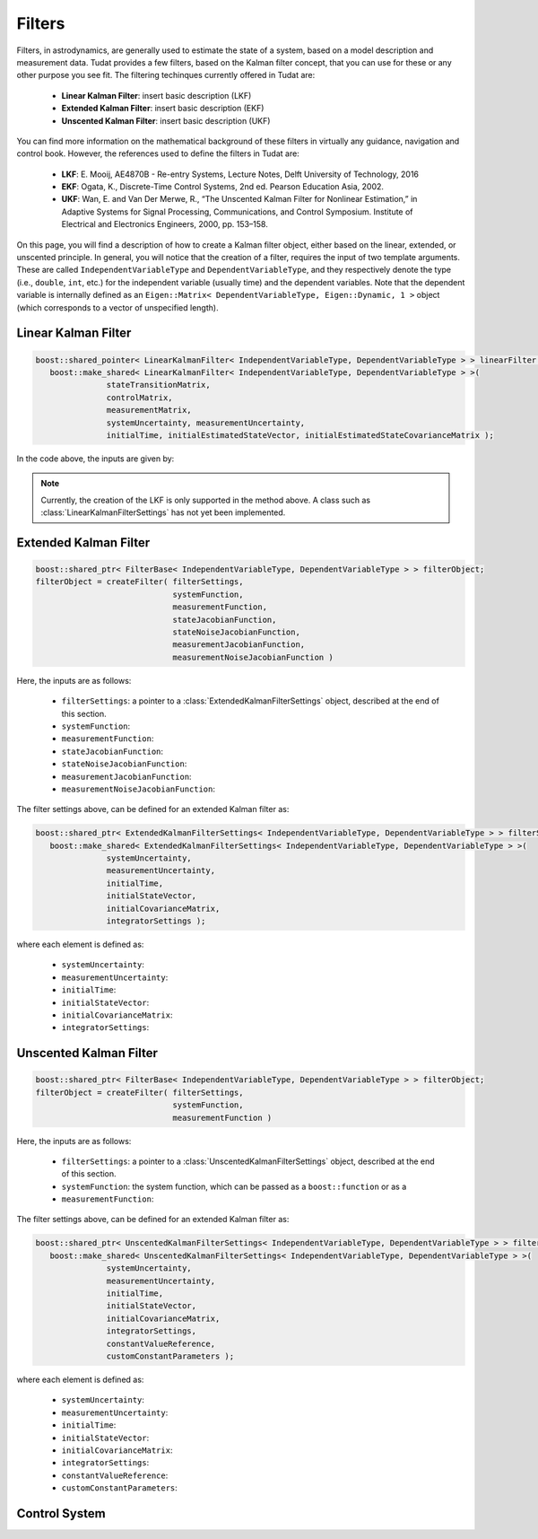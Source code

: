 .. _tudatFeaturesFilters:

Filters
=======
Filters, in astrodynamics, are generally used to estimate the state of a system, based on a model description and measurement data. Tudat provides a few filters, based on the Kalman filter concept, that you can use for these or any other purpose you see fit. The filtering techinques currently offered in Tudat are:

   - **Linear Kalman Filter**: insert basic description (LKF)
   - **Extended Kalman Filter**: insert basic description (EKF)
   - **Unscented Kalman Filter**: insert basic description (UKF)

You can find more information on the mathematical background of these filters in virtually any guidance, navigation and control book. However, the references used to define the filters in Tudat are:

   - **LKF**: E. Mooij, AE4870B - Re-entry Systems, Lecture Notes, Delft University of Technology, 2016
   - **EKF**: Ogata, K., Discrete-Time Control Systems, 2nd ed. Pearson Education Asia, 2002.
   - **UKF**: Wan, E. and Van Der Merwe, R., “The Unscented Kalman Filter for Nonlinear Estimation,” in Adaptive Systems for Signal Processing, Communications, and Control Symposium. Institute of Electrical and Electronics Engineers, 2000, pp. 153–158.

On this page, you will find a description of how to create a Kalman filter object, either based on the linear, extended, or unscented principle. In general, you will notice that the creation of a filter, requires the input of two template arguments. These are called :literal:`IndependentVariableType` and :literal:`DependentVariableType`, and they respectively denote the type (i.e., :literal:`double`, :literal:`int`, etc.) for the independent variable (usually time) and the dependent variables. Note that the dependent variable is internally defined as an :literal:`Eigen::Matrix< DependentVariableType, Eigen::Dynamic, 1 >` object (which corresponds to a vector of unspecified length).

Linear Kalman Filter
~~~~~~~~~~~~~~~~~~~~

.. class:: LinearKalmanFilter

   .. code-block:: cpp

      boost::shared_pointer< LinearKalmanFilter< IndependentVariableType, DependentVariableType > > linearFilter = 
         boost::make_shared< LinearKalmanFilter< IndependentVariableType, DependentVariableType > >(
                     stateTransitionMatrix,
                     controlMatrix,
                     measurementMatrix,
                     systemUncertainty, measurementUncertainty,
                     initialTime, initialEstimatedStateVector, initialEstimatedStateCovarianceMatrix );

   In the code above, the inputs are given by:

   .. note:: Currently, the creation of the LKF is only supported in the method above. A class such as :class:`LinearKalmanFilterSettings` has not yet been implemented.

Extended Kalman Filter
~~~~~~~~~~~~~~~~~~~~~~

.. class:: ExtendedKalmanFilter

   .. code-block:: cpp

      boost::shared_ptr< FilterBase< IndependentVariableType, DependentVariableType > > filterObject;
      filterObject = createFilter( filterSettings,
                                   systemFunction,
                                   measurementFunction,
                                   stateJacobianFunction,
                                   stateNoiseJacobianFunction,
                                   measurementJacobianFunction,
                                   measurementNoiseJacobianFunction )

   Here, the inputs are as follows:

      - :literal:`filterSettings`: a pointer to a :class:`ExtendedKalmanFilterSettings` object, described at the end of this section.
      - :literal:`systemFunction`:
      - :literal:`measurementFunction`:
      - :literal:`stateJacobianFunction`:
      - :literal:`stateNoiseJacobianFunction`:
      - :literal:`measurementJacobianFunction`:
      - :literal:`measurementNoiseJacobianFunction`:

   The filter settings above, can be defined for an extended Kalman filter as:

   .. class:: ExtendedKalmanFilterSettings

   .. code-block:: cpp

      boost::shared_ptr< ExtendedKalmanFilterSettings< IndependentVariableType, DependentVariableType > > filterSettings = 
         boost::make_shared< ExtendedKalmanFilterSettings< IndependentVariableType, DependentVariableType > >( 
                     systemUncertainty,
                     measurementUncertainty,
                     initialTime,
                     initialStateVector,
                     initialCovarianceMatrix,
                     integratorSettings );

   where each element is defined as:

      - :literal:`systemUncertainty`: 
      - :literal:`measurementUncertainty`: 
      - :literal:`initialTime`: 
      - :literal:`initialStateVector`: 
      - :literal:`initialCovarianceMatrix`: 
      - :literal:`integratorSettings`: 

Unscented Kalman Filter
~~~~~~~~~~~~~~~~~~~~~~~

.. class:: UnscentedKalmanFilter

   .. code-block:: cpp

      boost::shared_ptr< FilterBase< IndependentVariableType, DependentVariableType > > filterObject;
      filterObject = createFilter( filterSettings,
                                   systemFunction,
                                   measurementFunction )

   Here, the inputs are as follows:

      - :literal:`filterSettings`: a pointer to a :class:`UnscentedKalmanFilterSettings` object, described at the end of this section.
      - :literal:`systemFunction`: the system function, which can be passed as a :literal:`boost::function` or as a 
      - :literal:`measurementFunction`:

   The filter settings above, can be defined for an extended Kalman filter as:

   .. class:: UnscentedKalmanFilterSettings

   .. code-block:: cpp

      boost::shared_ptr< UnscentedKalmanFilterSettings< IndependentVariableType, DependentVariableType > > filterSettings = 
         boost::make_shared< UnscentedKalmanFilterSettings< IndependentVariableType, DependentVariableType > >( 
                     systemUncertainty,
                     measurementUncertainty,
                     initialTime,
                     initialStateVector,
                     initialCovarianceMatrix,
                     integratorSettings,
                     constantValueReference,
                     customConstantParameters );

   where each element is defined as:

      - :literal:`systemUncertainty`: 
      - :literal:`measurementUncertainty`: 
      - :literal:`initialTime`: 
      - :literal:`initialStateVector`: 
      - :literal:`initialCovarianceMatrix`: 
      - :literal:`integratorSettings`: 
      - :literal:`constantValueReference`: 
      - :literal:`customConstantParameters`: 

Control System
~~~~~~~~~~~~~~

